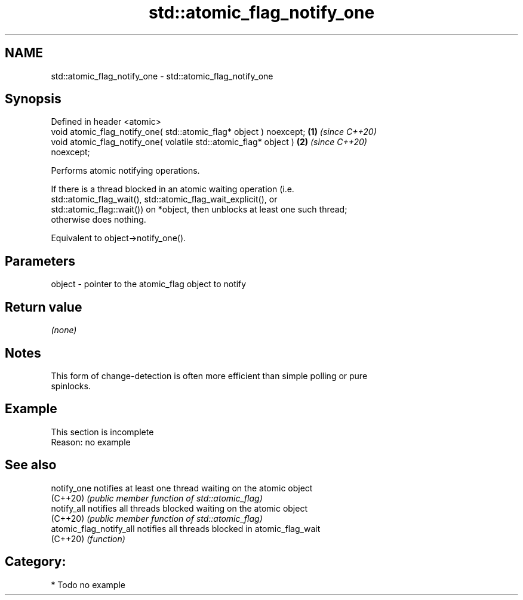 .TH std::atomic_flag_notify_one 3 "2024.06.10" "http://cppreference.com" "C++ Standard Libary"
.SH NAME
std::atomic_flag_notify_one \- std::atomic_flag_notify_one

.SH Synopsis
   Defined in header <atomic>
   void atomic_flag_notify_one( std::atomic_flag* object ) noexcept;  \fB(1)\fP \fI(since C++20)\fP
   void atomic_flag_notify_one( volatile std::atomic_flag* object )   \fB(2)\fP \fI(since C++20)\fP
   noexcept;

   Performs atomic notifying operations.

   If there is a thread blocked in an atomic waiting operation (i.e.
   std::atomic_flag_wait(), std::atomic_flag_wait_explicit(), or
   std::atomic_flag::wait()) on *object, then unblocks at least one such thread;
   otherwise does nothing.

   Equivalent to object->notify_one().

.SH Parameters

   object - pointer to the atomic_flag object to notify

.SH Return value

   \fI(none)\fP

.SH Notes

   This form of change-detection is often more efficient than simple polling or pure
   spinlocks.

.SH Example

    This section is incomplete
    Reason: no example

.SH See also

   notify_one             notifies at least one thread waiting on the atomic object
   (C++20)                \fI(public member function of std::atomic_flag)\fP
   notify_all             notifies all threads blocked waiting on the atomic object
   (C++20)                \fI(public member function of std::atomic_flag)\fP
   atomic_flag_notify_all notifies all threads blocked in atomic_flag_wait
   (C++20)                \fI(function)\fP

.SH Category:
     * Todo no example
